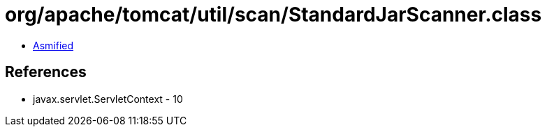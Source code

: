 = org/apache/tomcat/util/scan/StandardJarScanner.class

 - link:StandardJarScanner-asmified.java[Asmified]

== References

 - javax.servlet.ServletContext - 10
